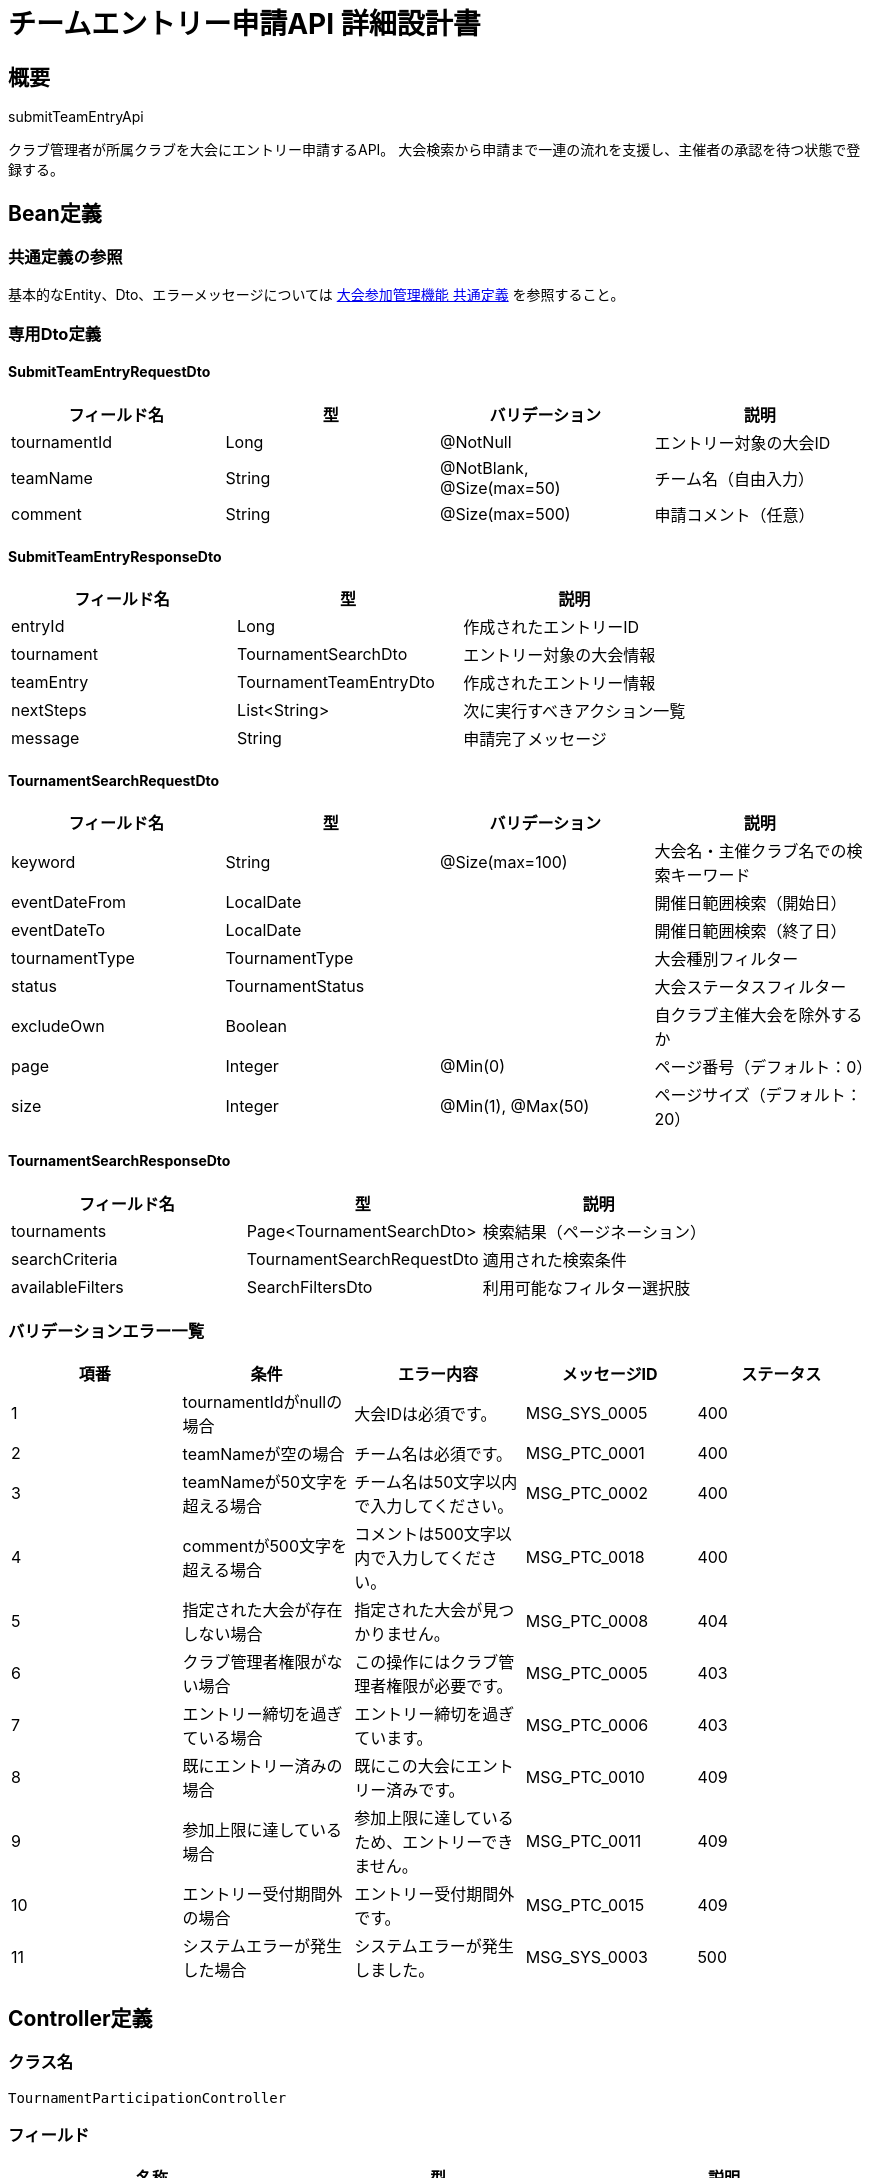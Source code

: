 = チームエントリー申請API 詳細設計書

== 概要

submitTeamEntryApi

クラブ管理者が所属クラブを大会にエントリー申請するAPI。
大会検索から申請まで一連の流れを支援し、主催者の承認を待つ状態で登録する。

== Bean定義

=== 共通定義の参照

基本的なEntity、Dto、エラーメッセージについては link:common-definitions.adoc[大会参加管理機能 共通定義] を参照すること。

=== 専用Dto定義

==== SubmitTeamEntryRequestDto

|===
|フィールド名 |型 |バリデーション |説明

|tournamentId
|Long
|@NotNull
|エントリー対象の大会ID

|teamName
|String
|@NotBlank, @Size(max=50)
|チーム名（自由入力）

|comment
|String
|@Size(max=500)
|申請コメント（任意）
|===

==== SubmitTeamEntryResponseDto

|===
|フィールド名 |型 |説明

|entryId
|Long
|作成されたエントリーID

|tournament
|TournamentSearchDto
|エントリー対象の大会情報

|teamEntry
|TournamentTeamEntryDto
|作成されたエントリー情報

|nextSteps
|List<String>
|次に実行すべきアクション一覧

|message
|String
|申請完了メッセージ
|===

==== TournamentSearchRequestDto

|===
|フィールド名 |型 |バリデーション |説明

|keyword
|String
|@Size(max=100)
|大会名・主催クラブ名での検索キーワード

|eventDateFrom
|LocalDate
|
|開催日範囲検索（開始日）

|eventDateTo
|LocalDate
|
|開催日範囲検索（終了日）

|tournamentType
|TournamentType
|
|大会種別フィルター

|status
|TournamentStatus
|
|大会ステータスフィルター

|excludeOwn
|Boolean
|
|自クラブ主催大会を除外するか

|page
|Integer
|@Min(0)
|ページ番号（デフォルト：0）

|size
|Integer
|@Min(1), @Max(50)
|ページサイズ（デフォルト：20）
|===

==== TournamentSearchResponseDto

|===
|フィールド名 |型 |説明

|tournaments
|Page<TournamentSearchDto>
|検索結果（ページネーション）

|searchCriteria
|TournamentSearchRequestDto
|適用された検索条件

|availableFilters
|SearchFiltersDto
|利用可能なフィルター選択肢
|===

=== バリデーションエラー一覧

|===
|項番 |条件 |エラー内容 |メッセージID |ステータス

|1
|tournamentIdがnullの場合
|大会IDは必須です。
|MSG_SYS_0005
|400

|2
|teamNameが空の場合
|チーム名は必須です。
|MSG_PTC_0001
|400

|3
|teamNameが50文字を超える場合
|チーム名は50文字以内で入力してください。
|MSG_PTC_0002
|400

|4
|commentが500文字を超える場合
|コメントは500文字以内で入力してください。
|MSG_PTC_0018
|400

|5
|指定された大会が存在しない場合
|指定された大会が見つかりません。
|MSG_PTC_0008
|404

|6
|クラブ管理者権限がない場合
|この操作にはクラブ管理者権限が必要です。
|MSG_PTC_0005
|403

|7
|エントリー締切を過ぎている場合
|エントリー締切を過ぎています。
|MSG_PTC_0006
|403

|8
|既にエントリー済みの場合
|既にこの大会にエントリー済みです。
|MSG_PTC_0010
|409

|9
|参加上限に達している場合
|参加上限に達しているため、エントリーできません。
|MSG_PTC_0011
|409

|10
|エントリー受付期間外の場合
|エントリー受付期間外です。
|MSG_PTC_0015
|409

|11
|システムエラーが発生した場合
|システムエラーが発生しました。
|MSG_SYS_0003
|500
|===

== Controller定義

=== クラス名

`TournamentParticipationController`

=== フィールド

|===
|名称 |型 |説明

|participationService
|TournamentParticipationService
|大会参加処理を実行するサービス。`@RequiredArgsConstructor` によりインジェクションされる。
|===

=== アノテーション

|===
|対象 |アノテーション

|クラス
|@RestController, @RequestMapping("/api/participation"), @RequiredArgsConstructor

|メソッド（大会検索）
|@GetMapping("/tournaments/search")

|メソッド（エントリー申請）
|@PostMapping("/entries")

|引数
|@RequestParam, @RequestBody, @Validated, @AuthenticationPrincipal
|===

=== メソッド名

* `searchTournaments` - 参加可能大会検索
* `submitTeamEntry` - チームエントリー申請

=== 戻り値

|===
|メソッド |戻り値型 |説明

|searchTournaments
|ResponseEntity<TournamentSearchResponseDto>
|検索結果と利用可能フィルターを返却

|submitTeamEntry
|ResponseEntity<SubmitTeamEntryResponseDto>
|申請成功時にエントリー情報と次ステップを返却
|===

=== 処理詳細

==== searchTournaments

|===
|順序 |概要 |詳細

|1
|リクエストの受領
|クエリパラメータから検索条件（キーワード、日付範囲、フィルター、ページング）を取得。

|2
|ユーザー・クラブ情報取得
|`@AuthenticationPrincipal` により、ログイン中のユーザーIDと現在選択中のクラブIDを取得する。

|3
|サービス呼び出し
|`participationService.searchTournaments(searchCriteria, clubId, userId)` を呼び出す。

|4
|レスポンス生成
|戻り値の `TournamentSearchResponseDto` を `ResponseEntity.ok().body(...)` にラップして返却する。
|===

==== submitTeamEntry

|===
|順序 |概要 |詳細

|1
|リクエストの受領
|クライアントから送信されたエントリー情報を DTO（SubmitTeamEntryRequestDto）として受け取る。

|2
|ユーザー・クラブ情報取得
|`@AuthenticationPrincipal` により、ログイン中のユーザーIDと現在選択中のクラブIDを取得する。

|3
|サービス呼び出し
|`participationService.submitTeamEntry(requestDto, clubId, userId)` を呼び出す。

|4
|レスポンス生成
|戻り値の `SubmitTeamEntryResponseDto` を `ResponseEntity.status(HttpStatus.CREATED).body(...)` にラップして返却する。

|–
|エラー処理
|* バリデーションエラーが発生した場合は適切なメッセージIDを返す  
* 権限エラーや業務ルールエラーの場合は適切なメッセージIDを返す
|===

== Service定義

=== インターフェース

`TournamentParticipationService`

|===
|メソッド名 |パラメータ |戻り値 |説明

|searchTournaments
|TournamentSearchRequestDto, Long clubId, Long userId
|TournamentSearchResponseDto
|参加可能な大会を検索し、エントリー可能性も含めて返却する。

|submitTeamEntry
|SubmitTeamEntryRequestDto, Long clubId, Long userId
|SubmitTeamEntryResponseDto
|チームエントリーを申請し、主催者の承認待ち状態で登録する。
|===

=== 実装クラス

`TournamentParticipationServiceImpl`

=== フィールド

|===
|名称 |型 |説明

|tournamentRepository
|TournamentRepository
|`@RequiredArgsConstructor` によりインジェクションされる

|tournamentTeamEntryRepository
|TournamentTeamEntryRepository
|エントリー管理に使用

|participationPermissionService
|ParticipationPermissionService
|権限チェックに使用

|participationNotificationService
|ParticipationNotificationService
|通知送信に使用

|clubRepository
|ClubRepository
|クラブ情報取得に使用
|===

=== アノテーション

|===
|対象 |アノテーション

|クラス
|@Service, @RequiredArgsConstructor, @Transactional
|===

=== 処理詳細

==== searchTournaments

|===
|順序 |概要 |詳細

|1
|クラブ管理者権限確認
|* `participationPermissionService.validateClubAdminPermission(userId, clubId)` でクラブ管理者権限を確認

|2
|検索条件の補完
|* excludeOwn が true の場合、自クラブ主催大会を除外  
* ステータスが未指定の場合、ENTRY_OPEN のみに限定

|3
|大会検索実行
|* `tournamentRepository.searchTournaments(searchCriteria, pageable)` で大会を検索  
* ページネーション対応

|4
|エントリー可能性判定
|各大会について以下をチェック：  
* エントリー締切日が未来かどうか  
* 参加上限に達していないかどうか  
* 既にエントリー済みでないかどうか  
* 結果を `canEntry` と `isAlreadyEntered` フラグに設定

|5
|利用可能フィルター生成
|検索結果に基づいて、利用可能な以下のフィルター選択肢を生成：  
* 大会種別の選択肢  
* 開催月の選択肢  
* 主催地域の選択肢（将来拡張）

|6
|レスポンス生成
|TournamentSearchResponseDto に以下の情報を設定して返却：  
* tournaments: 検索結果（ページネーション）  
* searchCriteria: 適用された検索条件  
* availableFilters: 利用可能なフィルター選択肢
|===

==== submitTeamEntry

|===
|順序 |概要 |詳細

|1
|基本情報取得・検証
|* `tournamentRepository.findById(tournamentId)` で大会情報を取得  
* 大会が存在しない場合は `TournamentNotFoundException` をスロー → `MSG_PTC_0008`

|2
|権限・期限確認
|* `participationPermissionService.validateClubAdminPermission(userId, clubId)` で管理者権限を確認  
* `participationPermissionService.validateEntryDeadline(tournamentId)` でエントリー締切を確認

|3
|重複エントリー確認
|* `tournamentTeamEntryRepository.existsByClubIdAndTournamentId(clubId, tournamentId)` で重複をチェック  
* 既にエントリー済みの場合は `DuplicateEntryException` をスロー → `MSG_PTC_0010`

|4
|参加上限確認
|* 大会に参加上限が設定されている場合：  
** `tournamentTeamEntryRepository.countApprovedEntries(tournamentId)` で承認済み数を取得  
** 上限に達している場合は `ParticipantLimitException` をスロー → `MSG_PTC_0011`

|5
|エントリーエンティティ作成
|* TournamentTeamEntryEntity を生成し、以下の値をセット：  
** tournamentId: 対象大会ID  
** clubId: 申請クラブID  
** teamName: チーム名  
** status: EntryStatus.PENDING（申請中）  
** appliedAt: 現在日時  
** comment: 申請コメント  
** createdBy: 申請ユーザーID  
** createdAt, updatedAt: 現在日時

|6
|エントリー登録
|* `tournamentTeamEntryRepository.insertEntry(entryEntity)` でエントリーをDBに登録  
* 自動採番されたIDが `entryEntity.id` に格納される

|7
|通知送信
|* `participationNotificationService.notifyEntrySubmitted(entryEntity.id)` で主催者と申請クラブに通知

|8
|次ステップ生成
|申請完了後に実行可能なアクション一覧を生成：  
* "選手を登録する"  
* "エントリー内容を確認する"  
* "申請をキャンセルする"

|9
|レスポンス生成
|SubmitTeamEntryResponseDto に以下の情報を設定して返却：  
* entryId: 作成されたエントリーID  
* tournament: 大会情報  
* teamEntry: 作成されたエントリー情報  
* nextSteps: 次ステップ一覧  
* message: "エントリー申請を送信しました。主催者の承認をお待ちください。"

|–
|エラー処理
|* トランザクション内でエラーが発生した場合はロールバック  
* 各種例外をスローし、エラーメッセージを返す
|===

== Repository定義

=== TournamentRepository（追加メソッド）

共通定義に加えて、以下のメソッドを使用：

|===
|メソッド名 |パラメータ |戻り値 |説明

|searchTournaments
|TournamentSearchCriteria, Pageable
|Page<TournamentSearchDto>
|条件に応じた大会検索（エントリー可能性判定含む）

|getAvailableFilters
|TournamentSearchCriteria
|SearchFiltersDto
|検索結果に基づく利用可能フィルター選択肢を取得
|===

=== 使用クエリ（MyBatis）

==== 大会検索

[source,sql]
----
SELECT 
    t.id,
    t.name,
    t.event_date,
    t.entry_deadline,
    t.tournament_type,
    t.status,
    t.max_participants,
    c.name as host_club_name,
    COUNT(te.id) as current_participants,
    CASE 
        WHEN t.entry_deadline >= CURDATE() 
         AND t.status = 'ENTRY_OPEN'
         AND (t.max_participants IS NULL OR COUNT(te.id) < t.max_participants)
        THEN true 
        ELSE false 
    END as can_entry,
    EXISTS(
        SELECT 1 FROM tournament_team_entries te2 
        WHERE te2.tournament_id = t.id 
          AND te2.club_id = #{clubId}
          AND te2.status != 'WITHDRAWN'
    ) as is_already_entered
FROM tournaments t
JOIN clubs c ON t.host_club_id = c.id
LEFT JOIN tournament_team_entries te ON t.id = te.tournament_id AND te.status = 'APPROVED'
WHERE 1=1
  AND (#{keyword} IS NULL OR t.name LIKE CONCAT('%', #{keyword}, '%') OR c.name LIKE CONCAT('%', #{keyword}, '%'))
  AND (#{eventDateFrom} IS NULL OR t.event_date >= #{eventDateFrom})
  AND (#{eventDateTo} IS NULL OR t.event_date <= #{eventDateTo})
  AND (#{tournamentType} IS NULL OR t.tournament_type = #{tournamentType})
  AND (#{status} IS NULL OR t.status = #{status})
  AND (#{excludeOwn} = false OR t.host_club_id != #{clubId})
GROUP BY t.id, t.name, t.event_date, t.entry_deadline, t.tournament_type, t.status, t.max_participants, c.name
ORDER BY t.event_date ASC, t.name ASC
LIMIT #{limit} OFFSET #{offset}
----

==== 重複エントリーチェック

[source,sql]
----
SELECT COUNT(*) > 0
FROM tournament_team_entries
WHERE tournament_id = #{tournamentId}
  AND club_id = #{clubId}
  AND status != 'WITHDRAWN'
----

== 通知機能

=== エントリー申請通知

==== 主催者への通知

* **件名**: 「【剣道大会管理システム】新しいエントリー申請があります」
* **内容**: 大会名、申請クラブ名、申請日時、承認用リンク
* **送信方法**: アプリ内通知 + メール通知

==== 申請クラブへの確認通知

* **件名**: 「【剣道大会管理システム】エントリー申請を受け付けました」
* **内容**: 大会名、申請日時、次ステップ（選手登録）の案内
* **送信方法**: アプリ内通知 + メール通知

== フロントエンド連携

=== 大会検索UI

* **検索フィルター**: キーワード、開催日範囲、大会種別、ステータス
* **検索結果表示**: 一覧形式でエントリー可能性を明示
* **ページネーション**: 大量の検索結果に対応
* **詳細表示**: 大会詳細とエントリー状況の確認

=== エントリー申請フロー

1. **大会検索・選択**: 参加したい大会を検索・選択
2. **チーム名入力**: 自由入力でチーム名を設定
3. **申請確認**: 大会詳細とエントリー内容の最終確認
4. **申請送信**: 主催者への申請送信
5. **次ステップ案内**: 選手登録等の次に実行すべきアクション

== 実装例

=== HTTP Request/Response例

==== 大会検索リクエスト
```
GET /api/participation/tournaments/search?keyword=東京&eventDateFrom=2024-03-01&page=0&size=10
Authorization: Bearer {jwt-token}
```

==== 大会検索レスポンス
```json
HTTP/1.1 200 OK
Content-Type: application/json

{
    "tournaments": {
        "content": [
            {
                "id": 123,
                "name": "第15回 東京剣道クラブ杯",
                "hostClubName": "東京剣道クラブ",
                "eventDate": "2024-03-15",
                "entryDeadline": "2024-03-08",
                "tournamentType": "TEAM",
                "status": "ENTRY_OPEN",
                "currentParticipants": 8,
                "maxParticipants": 32,
                "canEntry": true,
                "isAlreadyEntered": false
            }
        ],
        "totalElements": 1,
        "number": 0,
        "size": 10
    },
    "availableFilters": {
        "tournamentTypes": ["TEAM", "INDIVIDUAL"],
        "eventMonths": ["2024-03", "2024-04"]
    }
}
```

==== エントリー申請リクエスト
```json
POST /api/participation/entries
Authorization: Bearer {jwt-token}
Content-Type: application/json

{
    "tournamentId": 123,
    "teamName": "大阪剣道クラブA",
    "comment": "よろしくお願いいたします。"
}
```

==== エントリー申請レスポンス
```json
HTTP/1.1 201 Created
Content-Type: application/json

{
    "entryId": 456,
    "tournament": {
        "id": 123,
        "name": "第15回 東京剣道クラブ杯",
        "eventDate": "2024-03-15"
    },
    "teamEntry": {
        "id": 456,
        "teamName": "大阪剣道クラブA",
        "status": "PENDING",
        "appliedAt": "2024-01-15T10:30:00",
        "canEdit": true,
        "canWithdraw": true
    },
    "nextSteps": [
        "選手を登録する",
        "エントリー内容を確認する",
        "申請をキャンセルする"
    ],
    "message": "エントリー申請を送信しました。主催者の承認をお待ちください。"
}
```